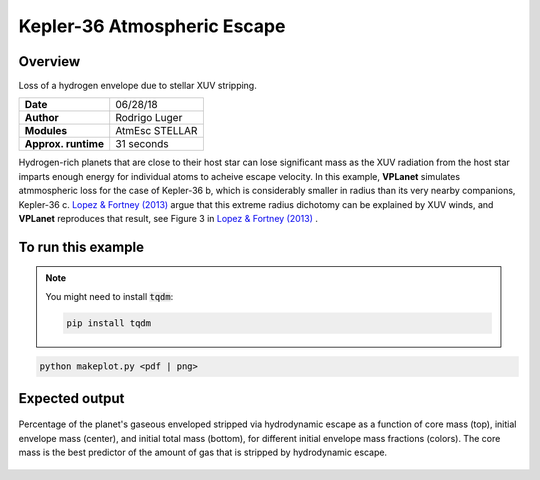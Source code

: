 Kepler-36 Atmospheric Escape
============================

Overview
--------

Loss of a hydrogen envelope due to stellar XUV stripping.

===================   ============
**Date**              06/28/18
**Author**            Rodrigo Luger
**Modules**           AtmEsc
                      STELLAR
**Approx. runtime**   31 seconds
===================   ============

Hydrogen-rich planets that are close to their host star can lose significant mass
as the XUV radiation from the host star imparts enough energy for individual atoms
to acheive escape velocity. In this example, **VPLanet** simulates atmmospheric loss
for the case of Kepler-36 b, which is considerably smaller in radius than its very
nearby companions, Kepler-36 c. `Lopez & Fortney (2013) <https://ui.adsabs.harvard.edu/abs/2013ApJ...776....2L/abstract>`_ argue that this extreme
radius dichotomy can be explained by XUV winds, and **VPLanet** reproduces that
result, see Figure 3 in `Lopez & Fortney (2013) <https://ui.adsabs.harvard.edu/abs/2013ApJ...776....2L/abstract>`_ .

To run this example
-------------------

.. note::

    You might need to install :code:`tqdm`:

    .. code-block:: bash

        pip install tqdm


.. code-block:: bash

    python makeplot.py <pdf | png>


Expected output
---------------

.. figure:: AtmEscKepler-36.png
   :width: 400px
   :align: center

   Percentage of the planet's gaseous enveloped stripped via hydrodynamic
   escape as a function of core mass (top), initial envelope mass (center),
   and initial total mass (bottom), for different initial envelope mass
   fractions (colors). The core mass is the best predictor of the amount of
   gas that is stripped by hydrodynamic escape.
